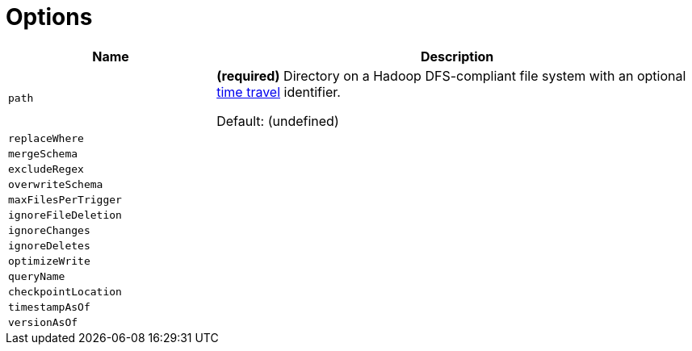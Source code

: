 = Options

[cols="30m,70",options="header",width="100%"]
|===
| Name
| Description

| path
a| [[path]] *(required)* Directory on a Hadoop DFS-compliant file system with an optional <<time-travel.adoc#, time travel>> identifier.

Default: (undefined)

| replaceWhere
a| [[replaceWhere]]

| mergeSchema
a| [[mergeSchema]]

| excludeRegex
a| [[excludeRegex]]

| overwriteSchema
a| [[overwriteSchema]]

| maxFilesPerTrigger
a| [[maxFilesPerTrigger]]

| ignoreFileDeletion
a| [[ignoreFileDeletion]]

| ignoreChanges
a| [[ignoreChanges]]

| ignoreDeletes
a| [[ignoreDeletes]]

| optimizeWrite
a| [[optimizeWrite]]

| queryName
a| [[queryName]]

| checkpointLocation
a| [[checkpointLocation]]

| timestampAsOf
a| [[timestampAsOf]]

| versionAsOf
a| [[versionAsOf]]

|===
